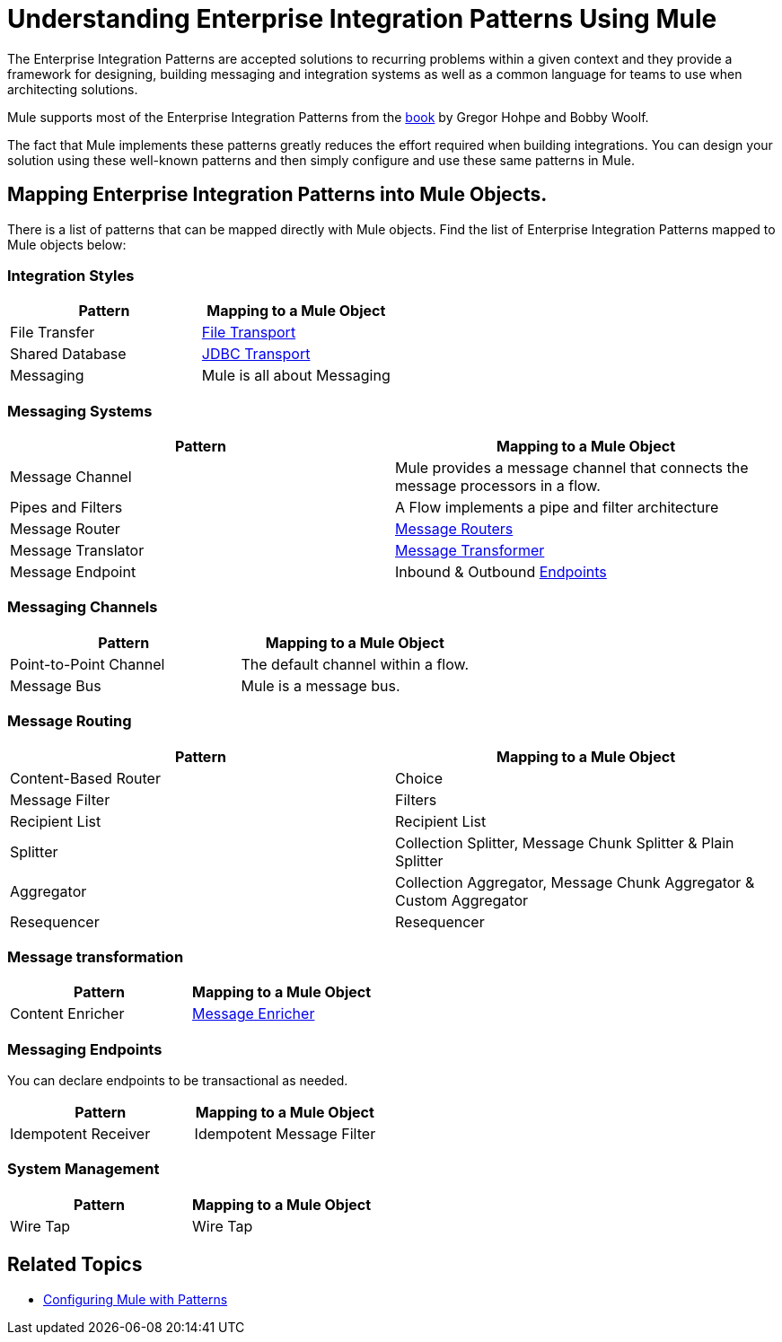 = Understanding Enterprise Integration Patterns Using Mule

The Enterprise Integration Patterns are accepted solutions to recurring problems within a given context and they provide a framework for designing, building messaging and integration systems as well as a common language for teams to use when architecting solutions.

Mule supports most of the Enterprise Integration Patterns from the http://www.eaipatterns.com/toc.html[book] by Gregor Hohpe and Bobby Woolf.

The fact that Mule implements these patterns greatly reduces the effort required when building integrations. You can design your solution using these well-known patterns and then simply configure and use these same patterns in Mule.

== Mapping Enterprise Integration Patterns into Mule Objects.

There is a list of patterns that can be mapped directly with Mule objects. Find the list of Enterprise Integration Patterns mapped to Mule objects below:

=== Integration Styles

[%header,cols="2*"]
|===
|Pattern |Mapping to a Mule Object
|File Transfer |link:/mule-user-guide/v/3.6/file-transport-reference[File Transport]
|Shared Database |link:/mule-user-guide/v/3.6/jdbc-transport-reference[JDBC Transport]
|Messaging |Mule is all about Messaging
|===

=== Messaging Systems

[%header,cols="2*"]
|===
|Pattern |Mapping to a Mule Object
|Message Channel |Mule provides a message channel that connects the message processors in a flow.
|Pipes and Filters |A Flow implements a pipe and filter architecture
|Message Router |link:/mule-user-guide/v/3.6/routers[Message Routers]
|Message Translator |link:/mule-user-guide/v/3.6/using-transformers[Message Transformer]
|Message Endpoint |Inbound & Outbound link:/mule-user-guide/v/3.6/endpoint-configuration-reference[Endpoints]
|===

=== Messaging Channels

[%header,cols="2*"]
|===
|Pattern |Mapping to a Mule Object
|Point-to-Point Channel |The default channel within a flow.
|Message Bus |Mule is a message bus.
|===

=== Message Routing

[%header,cols="2*"]
|===
|Pattern |Mapping to a Mule Object
|Content-Based Router |Choice
|Message Filter |Filters
|Recipient List |Recipient List
|Splitter |Collection Splitter, Message Chunk Splitter & Plain Splitter
|Aggregator |Collection Aggregator, Message Chunk Aggregator & Custom Aggregator
|Resequencer |Resequencer
|===

=== Message transformation

[%header,cols="2*"]
|==================
|Pattern |Mapping to a Mule Object
|Content Enricher |link:/mule-user-guide/v/3.6/message-enricher[Message Enricher]
|==================

=== Messaging Endpoints

You can declare endpoints to be transactional as needed.

[%header,cols="2*"]
|===
|Pattern |Mapping to a Mule Object
|Idempotent Receiver |Idempotent Message Filter
|===

=== System Management

[%header,cols="2*"]
|===
|Pattern |Mapping to a Mule Object
|Wire Tap |Wire Tap
|===

== Related Topics

* link:/mule-user-guide/v/3.6/using-mule-configuration-patterns[Configuring Mule with Patterns]
